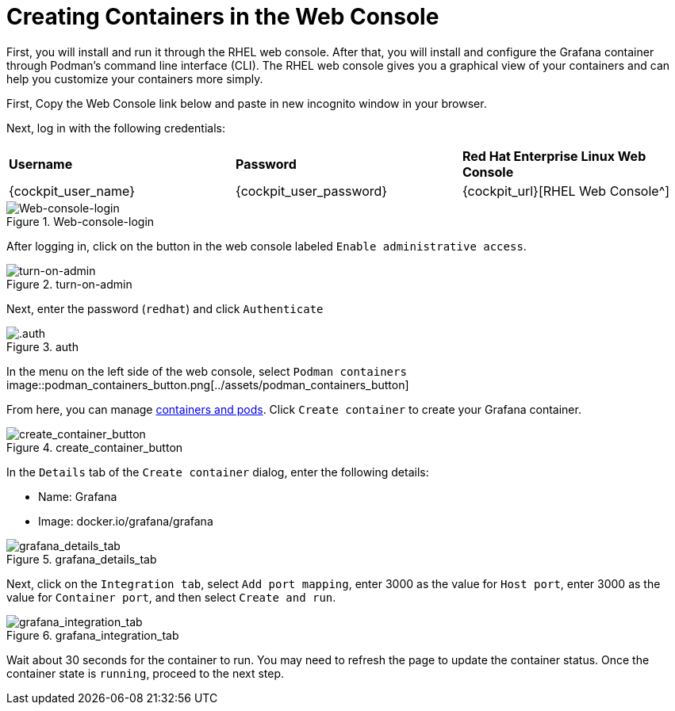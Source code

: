 = Creating Containers in the Web Console

First, you will install and run it through the RHEL web console. After
that, you will install and configure the Grafana container through
Podman’s command line interface (CLI). The RHEL web console gives you a
graphical view of your containers and can help you customize your
containers more simply.

First, Copy the Web Console link below and paste in new incognito window in your browser.

Next, log in with the following credentials:

[cols="1,1,1"]
|===
|*Username*
|*Password*
|*Red Hat Enterprise Linux Web Console*

|{cockpit_user_name}
|{cockpit_user_password}
|{cockpit_url}[RHEL Web Console^]

|===



.Web-console-login
image::Web-console-login.png[Web-console-login]


After logging in, click on the button in the web console labeled `+Enable administrative access+`.

.turn-on-admin
image::turn-on-admin.png[turn-on-admin]

Next, enter the password (`+redhat+`) and click `+Authenticate+`

.auth
image::auth.png[.auth]

In the menu on the left side of the web console, select `+Podman containers+`
image::podman_containers_button.png[../assets/podman_containers_button]

From here, you can manage https://developers.redhat.com/blog/2019/01/15/podman-managing-containers-pods[containers and pods^]. Click `+Create container+` to create your Grafana container.

.create_container_button
image::create_container_button.png[create_container_button]

In the `+Details+` tab of the `+Create container+` dialog, enter the following details: 

* Name: Grafana
* Image: docker.io/grafana/grafana

.grafana_details_tab
image::grafana_details_tab.png[grafana_details_tab]

Next, click on the `+Integration tab+`, select `+Add port mapping+`, enter 3000 as the value for `+Host port+`, enter 3000 as the value for `+Container port+`, and then select `+Create and run+`.

.grafana_integration_tab
image::grafana_integration_tab.png[grafana_integration_tab]

Wait about 30 seconds for the container to run. You may need to refresh the page to update the container status. Once the container state is `+running+`, proceed to the next step.
